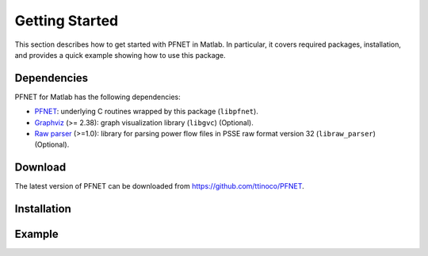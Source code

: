 .. _start:

***************
Getting Started
***************

This section describes how to get started with PFNET in Matlab. In particular, it covers required packages, installation, and provides a quick example showing how to use this package.

.. _start_requirements:

Dependencies
============

PFNET for Matlab has the following dependencies:

* `PFNET <http://some_URL>`_: underlying C routines wrapped by this package (``libpfnet``).
* `Graphviz <http://www.graphviz.org/>`_ (>= 2.38): graph visualization library (``libgvc``) (Optional).
* `Raw parser <some_URL>`_ (>=1.0): library for parsing power flow files in PSSE raw format version 32 (``libraw_parser``) (Optional).

.. _start_download:

Download
========

The latest version of PFNET can be downloaded from `<https://github.com/ttinoco/PFNET>`_.

.. _start_installation:

Installation
============

.. _start_example:

Example
=======

